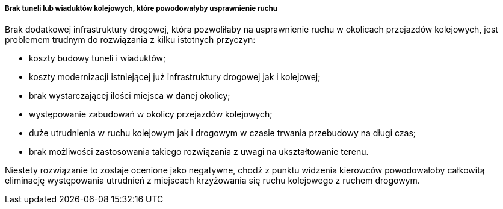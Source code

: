 ===== Brak tuneli lub wiaduktów kolejowych, które powodowałyby usprawnienie ruchu

Brak dodatkowej infrastruktury drogowej, która pozwoliłaby na usprawnienie ruchu w okolicach przejazdów kolejowych, jest problemem trudnym do rozwiązania z kilku istotnych przyczyn:

* koszty budowy tuneli i wiaduktów;
* koszty modernizacji istniejącej już infrastruktury drogowej jak i kolejowej;
* brak wystarczającej ilości miejsca w danej okolicy;
* występowanie zabudowań w okolicy przejazdów kolejowych;
* duże utrudnienia w ruchu kolejowym jak i drogowym w czasie trwania przebudowy na długi czas;
* brak możliwości zastosowania takiego rozwiązania z uwagi na ukształtowanie terenu.

Niestety rozwiązanie to zostaje ocenione jako negatywne, chodź z punktu widzenia kierowców powodowałoby całkowitą eliminację występowania utrudnień z miejscach krzyżowania się ruchu kolejowego z ruchem drogowym.
